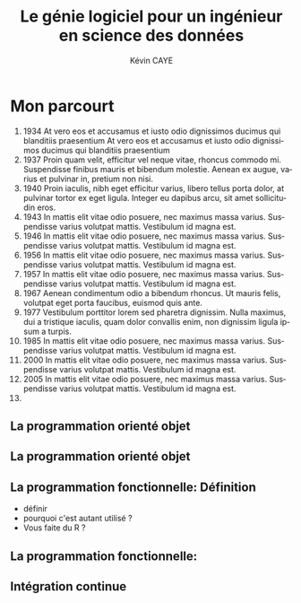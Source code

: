 # -*- coding: utf-8 -*-
# -*- mode: org -*-

#+TITLE: Le génie logiciel pour un ingénieur en science des données
#+AUTHOR: Kévin CAYE
#+LANGUAGE: fr

# reveal options: see https://github.com/yjwen/org-reveal
#+REVEAL_ROOT: http://cdn.jsdelivr.net/reveal.js/3.0.0/
#+REVEAL_TRANS: none
#+OPTIONS: reveal_center:nil
#+OPTIONS: reveal_width:1200 reveal_height:800
#+REVEAL_THEME: white
#+REVEAL_HLEVEL: 0 ## all header on same lvl
#+REVEAL_SPEED: fast
#+REVEAL_EXTRA_CSS: ./extra.css
#+REVEAL_EXTRA_JS: 

* TODO TODO                                                        :noexport:
Faire un peut en mode time line
- sorti de l'ensimag: git et c++
- thèse: programmation fonctionnel
- prestation: mise en production par des web service
Expliquer à chaque fois les notions: c'est quoi et à quoi ca sert

* Mon parcourt
:LOGBOOK:
- Note taken on [2018-11-13 Tue 16:56] \\
  where to code come https://freefrontend.com/css-timelines/#horizontal-timelines
- Note taken on [2018-11-13 Tue 16:56] \\
  make an html iframe
:END:
#+BEGIN_EXPORT html
<section class="timeline">
  <ol>
    <li>
      <div>
        <time>1934</time> At vero eos et accusamus et iusto odio dignissimos ducimus qui blanditiis praesentium At vero eos et accusamus et iusto odio dignissimos ducimus qui blanditiis praesentium
      </div>
    </li>
    <li>
      <div>
        <time>1937</time> Proin quam velit, efficitur vel neque vitae, rhoncus commodo mi. Suspendisse finibus mauris et bibendum molestie. Aenean ex augue, varius et pulvinar in, pretium non nisi.
      </div>
    </li>
    <li>
      <div>
        <time>1940</time> Proin iaculis, nibh eget efficitur varius, libero tellus porta dolor, at pulvinar tortor ex eget ligula. Integer eu dapibus arcu, sit amet sollicitudin eros.
      </div>
    </li>
    <li>
      <div>
        <time>1943</time> In mattis elit vitae odio posuere, nec maximus massa varius. Suspendisse varius volutpat mattis. Vestibulum id magna est.
      </div>
    </li>
    <li>
      <div>
        <time>1946</time> In mattis elit vitae odio posuere, nec maximus massa varius. Suspendisse varius volutpat mattis. Vestibulum id magna est.
      </div>
    </li>
    <li>
      <div>
        <time>1956</time> In mattis elit vitae odio posuere, nec maximus massa varius. Suspendisse varius volutpat mattis. Vestibulum id magna est.
      </div>
    </li>
    <li>
      <div>
        <time>1957</time> In mattis elit vitae odio posuere, nec maximus massa varius. Suspendisse varius volutpat mattis. Vestibulum id magna est.
      </div>
    </li>
    <li>
      <div>
        <time>1967</time> Aenean condimentum odio a bibendum rhoncus. Ut mauris felis, volutpat eget porta faucibus, euismod quis ante.
      </div>
    </li>
    <li>
      <div>
        <time>1977</time> Vestibulum porttitor lorem sed pharetra dignissim. Nulla maximus, dui a tristique iaculis, quam dolor convallis enim, non dignissim ligula ipsum a turpis.
      </div>
    </li>
    <li>
      <div>
        <time>1985</time> In mattis elit vitae odio posuere, nec maximus massa varius. Suspendisse varius volutpat mattis. Vestibulum id magna est.
      </div>
    </li>
    <li>
      <div>
        <time>2000</time> In mattis elit vitae odio posuere, nec maximus massa varius. Suspendisse varius volutpat mattis. Vestibulum id magna est.
      </div>
    </li>
    <li>
      <div>
        <time>2005</time> In mattis elit vitae odio posuere, nec maximus massa varius. Suspendisse varius volutpat mattis. Vestibulum id magna est.
      </div>
    </li>
    <li></li>
  </ol>
#+END_EXPORT
* La programmation orienté objet
* La programmation orienté objet
* La programmation fonctionnelle: Définition
:LOGBOOK:
- Note taken on [2018-10-26 Fri 15:58] \\
  read that https://stackoverflow.com/questions/4852251/is-there-a-software-engineering-methodology-for-functional-programming
:END:
- définir
- pourquoi c'est autant utilisé ?
- Vous faite du R ?
* La programmation fonctionnelle: 
* Intégration continue
